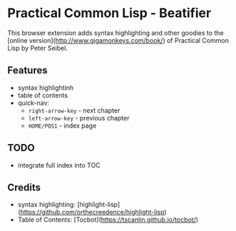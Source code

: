 * Practical Common Lisp - Beatifier
This browser extension adds syntax highlighting and other goodies to the [online
version](http://www.gigamonkeys.com/book/) of Practical Common Lisp by Peter Seibel.

** Features
 - syntax highlightinh
 - table of contents
 - quick-nav:
   - =right-arrow-key= - next chapter
   - =left-arrow-key= - previous chapter
   - =HOME/POS1= - index page

** TODO
 - integrate full index into TOC

** Credits
 - syntax highlighting: [highlight-lisp](https://github.com/orthecreedence/highlight-lisp)
 - Table of Contents: [Tocbot](https://tscanlin.github.io/tocbot/)
